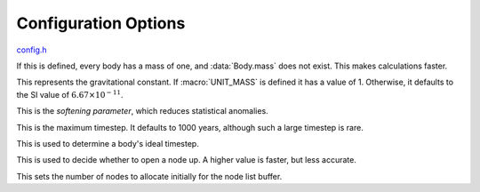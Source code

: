 .. default-domain:: c

*********************
Configuration Options
*********************

`config.h <https://github.com/tmalthouse/nbody2/blob/master/nbody2/config.h>`_

.. macro:: UNIT_MASS

If this is defined, every body has a mass of one, and :data:`Body.mass` does not exist. This makes calculations faster.

.. macro:: BIG_G

This represents the gravitational constant. If :macro:`UNIT_MASS` is defined it has a value of 1. Otherwise, it defaults to the SI value of :math:`6.67\times10^{-11}`.

.. macro:: EPSILON

This is the *softening parameter*, which reduces statistical anomalies.

.. macro:: T_MAX

This is the maximum timestep. It defaults to 1000 years, although such a large timestep is rare.

.. macro:: TOL_PARAM

This is used to determine a body's ideal timestep.

.. macro:: NODE_OPEN_PARAM

This is used to decide whether to open a node up. A higher value is faster, but less accurate.

.. macro:: INITIAL_NODE_BUFFER

This sets the number of nodes to allocate initially for the node list buffer.
